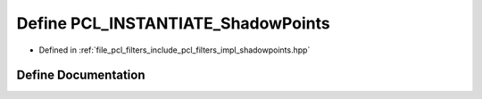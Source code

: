 .. _exhale_define_shadowpoints_8hpp_1ac617b770e8cd5cebe2b21e58c774070c:

Define PCL_INSTANTIATE_ShadowPoints
===================================

- Defined in :ref:`file_pcl_filters_include_pcl_filters_impl_shadowpoints.hpp`


Define Documentation
--------------------


.. doxygendefine:: PCL_INSTANTIATE_ShadowPoints
